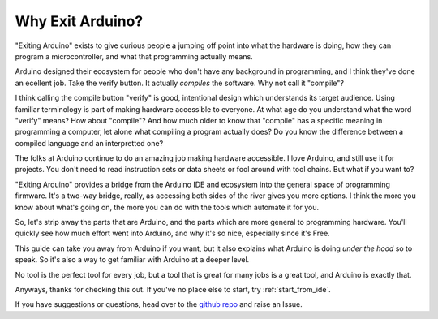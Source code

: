 =================
Why Exit Arduino?
=================
"Exiting Arduino" exists to give curious people a jumping off point into what the hardware is doing, how they can program a microcontroller, and what that programming actually means.  

Arduino designed their ecosystem for people who don't have any background in programming, and I think they've done an ecellent job.  Take the verify button.  It actually *compiles* the software.  Why not call it "compile"?  

I think calling the compile button "verify" is good, intentional design which understands its target audience.  Using familiar terminology is part of making hardware accessible to everyone.  At what age do you understand what the word "verify" means?  How about "compile"?  And how much older to know that "compile" has a specific meaning in programming a computer, let alone what compiling a program actually does?  Do you know the difference between a compiled language and an interpretted one?  

The folks at Arduino continue to do an amazing job making hardware accessible.  I love Arduino, and still use it for projects.  You don't need to read instruction sets or data sheets or fool around with tool chains.  But what if you want to?

"Exiting Arduino" provides a bridge from the Arduino IDE and ecosystem into the general space of programming firmware.  It's a two-way bridge, really, as accessing both sides of the river gives you more options.  I think the more you know about what's going on, the more you can do with the tools which automate it for you.

So, let's strip away the parts that are Arduino, and the parts which are more general to programming hardware.  You'll quickly see how much effort went into Arduino, and why it's so nice, especially since it's Free.  

This guide can take you away from Arduino if you want, but it also explains what Arduino is doing *under the hood* so to speak. So it's also a way to get familiar with Arduino at a deeper level.

No tool is the perfect tool for every job, but a tool that is great for many jobs is a great tool, and Arduino is exactly that.

Anyways, thanks for checking this out. If you've no place else to start, try :ref:`start_from_ide`.

If you have suggestions or questions, head over to the `github repo <https://github.com/marcidy/exiting_arduino>`_ and raise an Issue.
